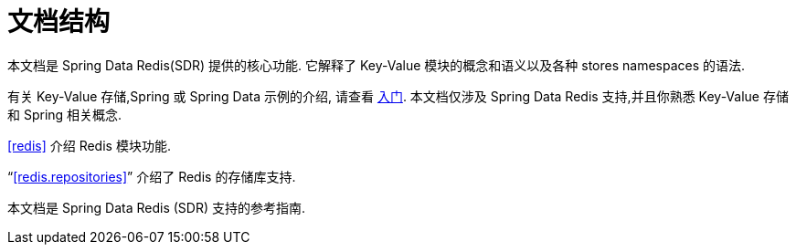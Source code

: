 [float]
[[introduction.structure]]
= 文档结构

本文档是 Spring Data Redis(SDR) 提供的核心功能. 它解释了  Key-Value 模块的概念和语义以及各种 stores namespaces 的语法.

有关 Key-Value 存储,Spring 或 Spring Data 示例的介绍, 请查看 <<get-started:first-steps:nosql,入门>>.
本文档仅涉及 Spring Data Redis 支持,并且你熟悉 Key-Value 存储和 Spring 相关概念.

<<redis>> 介绍 Redis 模块功能.

"`<<redis.repositories>>`" 介绍了 Redis 的存储库支持.

本文档是 Spring Data Redis (SDR) 支持的参考指南.
